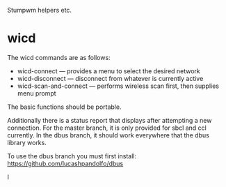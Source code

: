Stumpwm helpers etc.

* wicd
The wicd commands are as follows:
- wicd-connect --- provides a menu to select the desired network
- wicd-disconnect --- disconnect from whatever is currently active
- wicd-scan-and-connect --- performs wireless scan first, then supplies menu prompt
  
The basic functions should be portable.

Additionally there is a status report that displays after attempting a
new connection. For the master branch, it is only provided for sbcl
and ccl currently. In the dbus branch, it should work everywhere that
the dbus library works.

To use the dbus branch you must first install:
https://github.com/lucashpandolfo/dbus

I
